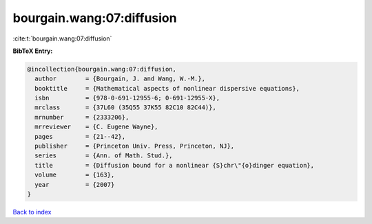 bourgain.wang:07:diffusion
==========================

:cite:t:`bourgain.wang:07:diffusion`

**BibTeX Entry:**

.. code-block:: bibtex

   @incollection{bourgain.wang:07:diffusion,
     author        = {Bourgain, J. and Wang, W.-M.},
     booktitle     = {Mathematical aspects of nonlinear dispersive equations},
     isbn          = {978-0-691-12955-6; 0-691-12955-X},
     mrclass       = {37L60 (35Q55 37K55 82C10 82C44)},
     mrnumber      = {2333206},
     mrreviewer    = {C. Eugene Wayne},
     pages         = {21--42},
     publisher     = {Princeton Univ. Press, Princeton, NJ},
     series        = {Ann. of Math. Stud.},
     title         = {Diffusion bound for a nonlinear {S}chr\"{o}dinger equation},
     volume        = {163},
     year          = {2007}
   }

`Back to index <../By-Cite-Keys.html>`__
